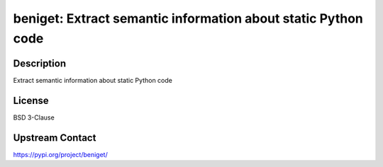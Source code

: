 beniget: Extract semantic information about static Python code
==============================================================

Description
-----------

Extract semantic information about static Python code

License
-------

BSD 3-Clause

Upstream Contact
----------------

https://pypi.org/project/beniget/

